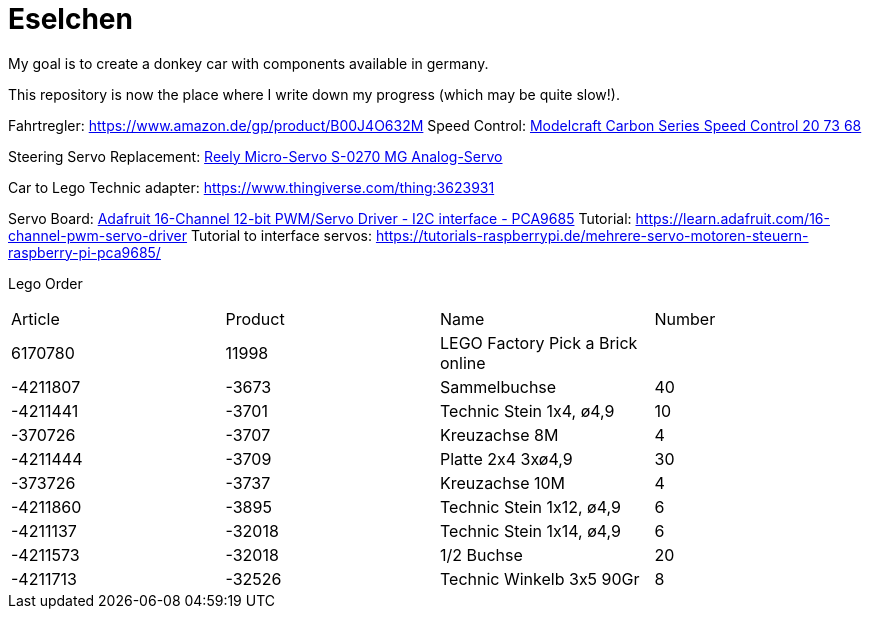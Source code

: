 = Eselchen

My goal is to create a donkey car with components available in germany.

This repository is now the place where I write down my progress (which may be quite slow!).

Fahrtregler: https://www.amazon.de/gp/product/B00J4O632M
Speed Control: https://www.conrad.com/p/model-car-brushed-speed-control-modelcraft-carbon-series-207368[Modelcraft Carbon Series Speed Control 20 73 68]

Steering Servo Replacement: https://www.conrad.de/de/p/reely-micro-servo-s-0270-mg-analog-servo-getriebe-material-metall-stecksystem-jr-1365571.html[Reely Micro-Servo S-0270 MG Analog-Servo]

Car to Lego Technic adapter: https://www.thingiverse.com/thing:3623931

Servo Board: https://www.adafruit.com/product/815[Adafruit 16-Channel 12-bit PWM/Servo Driver - I2C interface - PCA9685]
Tutorial: https://learn.adafruit.com/16-channel-pwm-servo-driver
Tutorial to interface servos: https://tutorials-raspberrypi.de/mehrere-servo-motoren-steuern-raspberry-pi-pca9685/

Lego Order

|===
| Article | Product | Name | Number
| 6170780 | 11998   | LEGO Factory Pick a Brick online |

| -4211807
| -3673
| Sammelbuchse
| 40

| -4211441
| -3701
| Technic Stein 1x4, ø4,9
| 10

| -370726
| -3707
| Kreuzachse 8M
| 4

| -4211444
| -3709
| Platte 2x4 3xø4,9
| 30

| -373726
| -3737
| Kreuzachse 10M
| 4

| -4211860
| -3895
| Technic Stein 1x12, ø4,9
| 6

| -4211137
| -32018
| Technic Stein 1x14, ø4,9
| 6

| -4211573
| -32018
| 1/2 Buchse
| 20

| -4211713
| -32526
| Technic Winkelb 3x5 90Gr
| 8

|===
